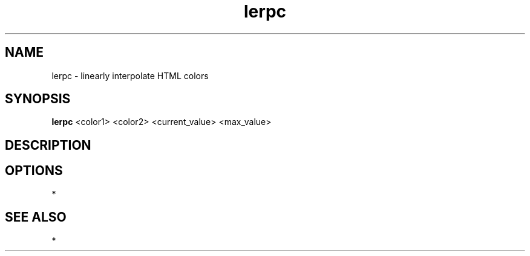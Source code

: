 .TH lerpc 1
.SH NAME
lerpc - linearly interpolate HTML colors
.SH SYNOPSIS
.B lerpc
<color1> <color2> <current_value> <max_value>
.SH DESCRIPTION
.SH OPTIONS
*
.SH SEE ALSO
*

